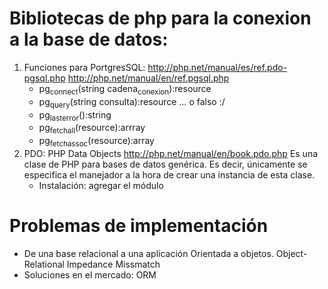 * Bibliotecas de php para la conexion a la base de datos:
  1. Funciones para PortgresSQL:
     http://php.net/manual/es/ref.pdo-pgsql.php
     http://php.net/manual/en/ref.pgsql.php
     * pg_connect(string cadena_conexion):resource
     * pg_query(string consulta):resource ... o falso :/
     * pg_last_error():string
     * pg_fetch_all(resource):arrray
     * pg_fetch_assoc(resource):array

  2. PDO: PHP Data Objects
     http://php.net/manual/en/book.pdo.php
     Es una clase de PHP para bases de datos genérica. Es decir, únicamente se especifica el manejador
     a la hora de crear una instancia de esta clase.
     * Instalación: agregar el módulo 

* Problemas de implementación
  - De una base relacional a una aplicación Orientada a objetos.
    Object-Relational Impedance Missmatch 
  - Soluciones en el mercado: ORM
  
